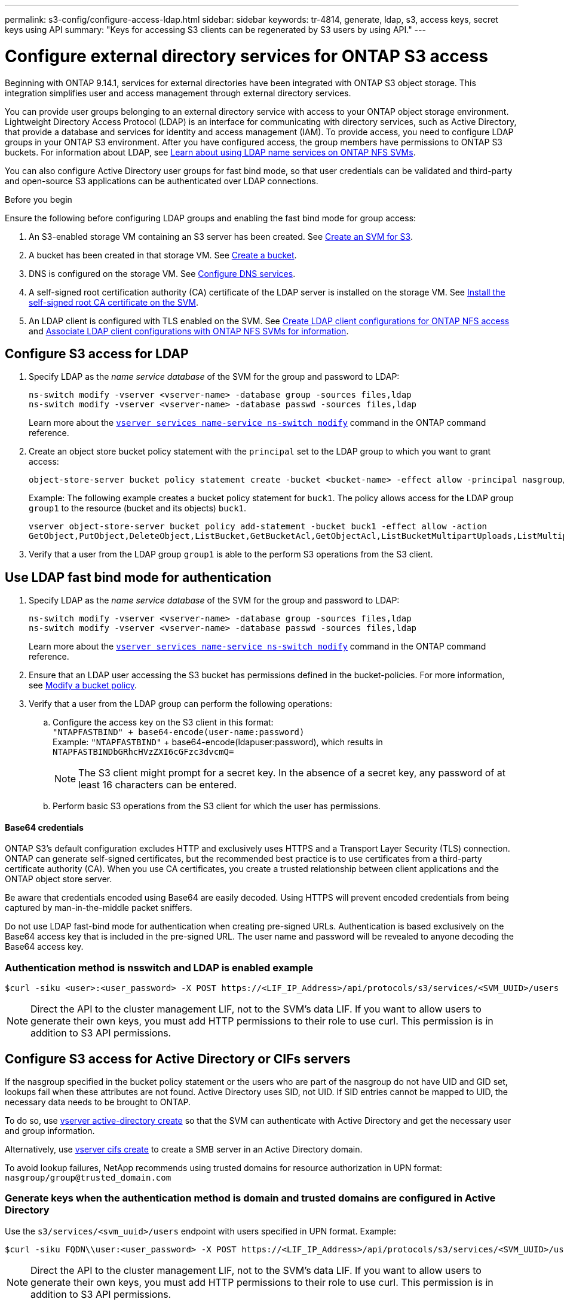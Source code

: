 ---
permalink: s3-config/configure-access-ldap.html
sidebar: sidebar
keywords: tr-4814, generate, ldap, s3, access keys, secret keys using API
summary: "Keys for accessing S3 clients can be regenerated by S3 users by using API."
---

= Configure external directory services for ONTAP S3 access
:icons: font
:imagesdir: ../media/
:hardbreaks-option:

[.lead]
Beginning with ONTAP 9.14.1, services for external directories have been integrated with ONTAP S3 object storage. This integration simplifies user and access management through external directory services.

You can provide user groups belonging to an external directory service with access to your ONTAP object storage environment. Lightweight Directory Access Protocol (LDAP) is an interface for communicating with directory services, such as Active Directory, that provide a database and services for identity and access management (IAM). To provide access, you need to configure LDAP groups in your ONTAP S3 environment. After you have configured access, the group members have permissions to ONTAP S3 buckets. For information about LDAP, see link:../nfs-config/using-ldap-concept.html[Learn about using LDAP name services on ONTAP NFS SVMs].

You can also configure Active Directory user groups for fast bind mode, so that user credentials can be validated and third-party and open-source S3 applications can be authenticated over LDAP connections.

.Before you begin
Ensure the following before configuring LDAP groups and enabling the fast bind mode for group access:

. An S3-enabled storage VM containing an S3 server has been created. See link:../s3-config/create-svm-s3-task.html[Create an SVM for S3].
. A bucket has been created in that storage VM. See link:../s3-config/create-bucket-task.html[Create a bucket].
. DNS is configured on the storage VM. See link:../networking/configure_dns_services_auto.html[Configure DNS services].
. A self-signed root certification authority (CA) certificate of the LDAP server is installed on the storage VM. See link:../nfs-config/install-self-signed-root-ca-certificate-svm-task.html[Install the self-signed root CA certificate on the SVM].
. An LDAP client is configured with TLS enabled on the SVM. See link:../nfs-config/create-ldap-client-config-task.html[Create LDAP client configurations for ONTAP NFS access] and link:../nfs-config/enable-ldap-svms-task.html[Associate LDAP client configurations with ONTAP NFS SVMs for information].

== Configure S3 access for LDAP

. Specify LDAP as the _name service database_ of the SVM for the group and password to LDAP:
+
----
ns-switch modify -vserver <vserver-name> -database group -sources files,ldap
ns-switch modify -vserver <vserver-name> -database passwd -sources files,ldap
----
+
Learn more about the link:https://docs.netapp.com/us-en/ontap-cli/vserver-services-name-service-ns-switch-modify.html[`vserver services name-service ns-switch modify`^] command in the ONTAP command reference.

. Create an object store bucket policy statement with the `principal` set to the LDAP group to which you want to grant access:
+
----
object-store-server bucket policy statement create -bucket <bucket-name> -effect allow -principal nasgroup/<ldap-group-name> -resource <bucket-name>, <bucket-name>/*
----
+
Example: The following example creates a bucket policy statement for `buck1`. The policy allows access for the LDAP group `group1` to the resource (bucket and its objects) `buck1`.
+  
----
vserver object-store-server bucket policy add-statement -bucket buck1 -effect allow -action
GetObject,PutObject,DeleteObject,ListBucket,GetBucketAcl,GetObjectAcl,ListBucketMultipartUploads,ListMultipartUploadParts, ListBucketVersions,GetObjectTagging,PutObjectTagging,DeleteObjectTagging,GetBucketVersioning,PutBucketVersioning -principal nasgroup/group1 -resource buck1, buck1/*
----
+
.	Verify that a user from the LDAP group `group1` is able to the perform S3 operations from the S3 client.

== Use LDAP fast bind mode for authentication

. Specify LDAP as the _name service database_ of the SVM for the group and password to LDAP:
+
----
ns-switch modify -vserver <vserver-name> -database group -sources files,ldap
ns-switch modify -vserver <vserver-name> -database passwd -sources files,ldap
----
+
Learn more about the link:https://docs.netapp.com/us-en/ontap-cli/vserver-services-name-service-ns-switch-modify.html[`vserver services name-service ns-switch modify`^] command in the ONTAP command reference.

. Ensure that an LDAP user accessing the S3 bucket has permissions defined in the bucket-policies. For more information, see link:../s3-config/create-modify-bucket-policy-task.html[Modify a bucket policy].
. Verify that a user from the LDAP group can perform the following operations:
.. Configure the access key on the S3 client in this format:
`"NTAPFASTBIND" + base64-encode(user-name:password)`
Example: `"NTAPFASTBIND"` + base64-encode(ldapuser:password), which results in 
`NTAPFASTBINDbGRhcHVzZXI6cGFzc3dvcmQ=`
[NOTE]
The S3 client might prompt for a secret key. In the absence of a secret key, any password of at least 16 characters can be entered.
+
.. Perform basic S3 operations from the S3 client for which the user has permissions.

==== Base64 credentials
ONTAP S3's default configuration excludes HTTP and exclusively uses HTTPS and a Transport Layer Security (TLS) connection. ONTAP can generate self-signed certificates, but the recommended best practice is to use certificates from a third-party certificate authority (CA). When you use CA certificates, you create a trusted relationship between client applications and the ONTAP object store server.
 
Be aware that credentials encoded using Base64 are easily decoded. Using HTTPS will prevent encoded credentials from being captured by man-in-the-middle packet sniffers. 

Do not use LDAP fast-bind mode for authentication when creating pre-signed URLs. Authentication is based exclusively on the Base64 access key that is included in the pre-signed URL. The user name and password will be revealed to anyone decoding the Base64 access key.

=== Authentication method is nsswitch and LDAP is enabled example

----
$curl -siku <user>:<user_password> -X POST https://<LIF_IP_Address>/api/protocols/s3/services/<SVM_UUID>/users -d {"comment":"<S3_user_name>", "name":<user>,"<key_time_to_live>":"PT6H3M"}'
----

[NOTE]
Direct the API to the cluster management LIF, not to the SVM's data LIF. If you want to allow users to generate their own keys, you must add HTTP permissions to their role to use curl. This permission is in addition to S3 API permissions.

== Configure S3 access for Active Directory or CIFs servers 
If the nasgroup specified in the bucket policy statement or the users who are part of the nasgroup do not have UID and GID set, lookups fail when these attributes are not found. Active Directory uses SID, not UID. If SID entries cannot be mapped to UID, the necessary data needs to be brought to ONTAP. 

To do so, use link:../authentication/enable-ad-users-groups-access-cluster-svm-task.html[vserver active-directory create] so that the SVM can authenticate with Active Directory and get the necessary user and group information.

Alternatively, use link:../authentication/enable-ad-users-groups-access-cluster-svm-task.html[vserver cifs create] to create a SMB server in an Active Directory domain.

To avoid lookup failures, NetApp recommends using trusted domains for resource authorization in UPN format: `nasgroup/group@trusted_domain.com`

=== Generate keys when the authentication method is domain and trusted domains are configured in Active Directory
Use the `s3/services/<svm_uuid>/users` endpoint with users specified in UPN format. Example:
----
$curl -siku FQDN\\user:<user_password> -X POST https://<LIF_IP_Address>/api/protocols/s3/services/<SVM_UUID>/users -d {"comment":"<S3_user_name>", "name":<user@fqdn>,"<key_time_to_live>":"PT6H3M"}'
----
[NOTE]
Direct the API to the cluster management LIF, not to the SVM's data LIF. If you want to allow users to generate their own keys, you must add HTTP permissions to their role to use curl. This permission is in addition to S3 API permissions.

=== Generate keys when the authentication method is domain and there are no trusted domains

This action is possible when LDAP is disabled or when non-POSIX users have not configured UID and GID. Example:

----
$curl -siku FQDN\\user:<user_password> -X POST https://<LIF_IP_Address>/api/protocols/s3/services/<SVM_UUID>/users -d {"comment":"<S3_user_name>", "name":<user[@fqdn]>,"<key_time_to_live>":"PT6H3M"}'
----
[NOTE]
Direct the API to the cluster management LIF, not to the SVM's data LIF. If you want to allow users to generate their own keys, you must add HTTP permissions to their role to use curl. This permission is in addition to S3 API permissions. You only need to add the optional domain value (@fqdn) to a user name if there are no trusted domains.

// 2025 May 29, ONTAPDOC-2982
// 2025-May-01 Attention to Base64 vulnerabilities
// 27-MAR-2025 ONTAPDOC-2909
// 2025-March 14, Split LDAP and AD into separate sections
// 2025-Jan-15, Additional AD information
// 2024-12-19, ontapdoc-2606
// 2024 Dec-09, ONTAPDOC 2569
// 2024-Nov-26, ONTAPDOC-2569
// 2024-Aug-23, ONTAPDOC-1808
// 2024-7-18 PR-1935
// 2024 may 16, ontapdoc-1986
// 2024 Feb 07, Public PR 1329
